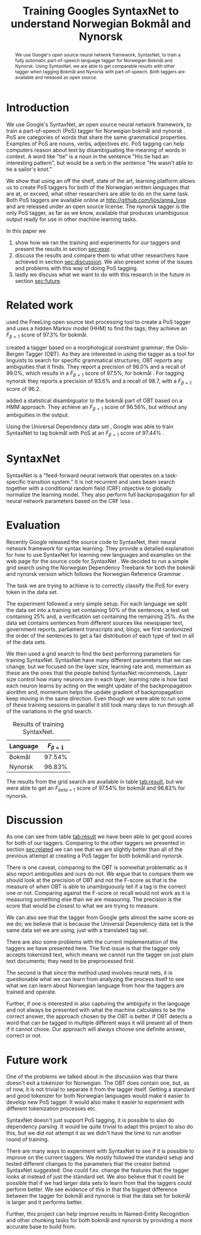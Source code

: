 #+OPTIONS: num:t author:nil date:nil
#+LATEX_CLASS: nik
#+LATEX_CLASS_OPTIONS: [english]
#+LATEX_HEADER: \usepackage{enumitem}
#+LATEX_HEADER: \usepackage[round]{natbib}
#+LATEX_HEADER: \usepackage{breakurl}

#+LATEX_HEADER: \author{Bjarte Johansen \\
#+LATEX_HEADER: Department of Information Science and Media Studies \\
#+LATEX_HEADER: University of Bergen  \\
#+LATEX_HEADER: {\texttt bjarte.johansen@uib.no}}

#+BEGIN_LATEX
  \setlength{\tabcolsep}{3pt}
  \let\oldenumerate\enumerate
  \renewcommand{\enumerate}{
    \oldenumerate
    \setlength{\itemsep}{1pt}
    \setlength{\parskip}{0pt}
    \setlength{\parsep}{0pt}
  }
#+END_LATEX

#+TITLE: Training Googles SyntaxNet to
#+TITLE: understand Norwegian Bokmål and
#+TITLE: Nynorsk

#+BEGIN_abstract
<<sec:abstract>>

We use Google's open source neural network framework, SyntaxNet, to
train a fully automatic part-of-speech language tagger for Norwegian
Bokmål and Nynorsk. Using SyntaxNet, we are able to get comparable
results with other tagger when tagging Bokmål and Nynorsk with
part-of-speech. Both taggers are available and released as open
source.
#+END_abstract

* Introduction
  <<sec:intro>>

  We use Google's SyntaxNet, an open source neural network framework,
  to train a part-of-speech (PoS) tagger for Norwegian bokmål and
  nynorsk \citep{andor2016globally}. PoS are categories of words that
  share the same grammatical properties. Examples of PoS are nouns,
  verbs, adjectives etc. PoS tagging can help computers reason about
  text by disambiguating the meaning of words in context. A word like
  "tie" is a noun in the sentence "His tie had an interesting
  pattern", but would be a verb in the sentence "He wasn't able to tie
  a sailor's knot."

  We show that using an off the shelf, state of the art, learning
  platform allows us to create PoS taggers for both of the Norwegian
  written languages that are at, or exceed, what other researchers are
  able to do on the same task. Both PoS taggers are available online
  at http://github.com/ljos/anna_lyse and are released under an open
  source license. The nynorsk tagger is the only PoS tagger, as far as
  we know, available that produces unambiguous output ready for use in
  other machine learning tasks.

  In this paper we

  1. show how we ran the training and experiments for our taggers
     and present the results in section [[sec:expr]].
  2. discuss the results and compare them to what other researchers
     have achieved in section [[sec:discussion]]. We also present some of
     the issues and problems with this way of doing PoS tagging.
  3. lastly we discuss what we want to do with this research in the
     future in section [[sec:future]].

* Related work
  <<sec:related>>

  \citet{marco2014open} used the FreeLing open source text processing
  tool to create a PoS tagger and uses a hidden Markov model (HHM) to
  find the tags; they achieve an \( F_{\beta=1} \) score of 97.3% for
  bokmål.

  \citet{hagen2000constraint} created a tagger based on a
  morphological constraint grammar; the Oslo-Bergen Tagger (OBT). As
  they are interested in using the tagger as a tool for linguists to
  search for specific grammatical structures, OBT reports any
  ambiguities that it finds. They report a precision of 96.0% and a
  recall of 99.0%, which results in a \( F_{\beta=1} \) score of
  97.5%, for bokmål \citep{bick2015optimizing}. For tagging nynorsk
  they reports a precision of 93.6% and a recall of 98.7, with a \(
  F_{\beta=1} \) score of 96.2.

  \citet{johannessen2011obt+} added a statistical disambiguator to the
  bokmål part of OBT based on a HMM approach. They achieve an \(
  F_{\beta=1} \) score of 96.56%, but without any ambiguities in the
  output.

  Using the Universal Dependency data set
  \citep{ovrelid2016universal}, Google was able to train SyntaxNet to
  tag bokmål with PoS at an \( F_{\beta=1} \) score of 97.44%
  \citep{google2016syntaxnet}.

* SyntaxNet
  SyntaxNet is a "feed-forward neural network that operates on a
  task-specific transition system." It is not recurrent and uses beam
  search together with a conditional random field (CRF) objective to
  globally normalize the learning model. They also perform full
  backpropagation for all neural network parameters based on the CRF
  loss \citep{andor2016globally}.

* Evaluation
  <<sec:expr>>

  Recently Google released the source code to SyntaxNet, their neural
  network framework for syntax learning. They provide a detailed
  explanation for how to use SyntaxNet for learning new languages and
  examples on the web page for the source code for SyntaxNet
  \citep{google2016parsy}. We decided to run a simple grid search
  using the Norwegian Dependency Treebank for both the bokmål and
  nynorsk version which follows the Norwegian Reference Grammar
  \citep{solberg2014norwegian}.

  The task we are trying to achieve is to correctly classify the PoS
  for every token in the data set.

  The experiment followed a very simple setup. For each language we
  split the data set into a training set containing 50% of the
  sentences, a test set containing 25% and, a verification set
  containing the remaining 25%. As the data set contains sentences
  from different sources like newspaper text, government reports,
  parliament transcripts and, blogs, we first randomized the order of
  the sentences to get a fair distribution of each type of text in all
  of the data sets.

  We then used a grid search to find the best performing parameters
  for training SyntaxNet. SyntaxNet have many different parameters
  that we can change, but we focused on the layer size, learning rate
  and, momentum as these are the ones that the people behind SyntaxNet
  recommends. Layer size control how many neurons are in each layer,
  learning rate is how fast each neuron learns by acting on the weight
  update of the backpropagation alorithm and, momentum helps the
  update gradient of backpropagation keep moving in the same
  direction. Even though we were able to run some of these training
  sessions in parallel it still took many days to run through all of
  the variations in the grid search.

  #+NAME: tab:result
  #+CAPTION: Results of training SyntaxNet.
  #+ATTR_LATEX: :align l | r
  | Language | \( F_{\beta=1} \) |
  |----------+-------------------|
  | Bokmål   |            97.54% |
  | Nynorsk  |            96.83% |


  The results from the grid search are available in table [[tab:result]],
  but we were able to get an \( F_{beta=1} \) score of 97.54% for
  bokmål and 96.83% for nynorsk.

* Discussion
  <<sec:discussion>>

  As one can see from table [[tab:result]] we have been able to get good
  scores for both of our taggers. Comparing to the other taggers we
  presented in section [[sec:related]] we can see that we are slightly
  better than all of the previous attempt at creating a PoS tagger for
  both bokmål and nynorsk.

  There is one caveat, comparing to the OBT is somewhat problematic as
  it also report ambiguities and ours do not. We argue that to compare
  them we should look at the precision of OBT and not the F-score as
  that is the measure of when OBT is able to unambiguously tell if a
  tag is the correct one or not. Comparing against the F-score or
  recall would not work as it is measuring something else than we are
  measuring. The precision is the score that would be closest to what
  we are trying to measure.

  We can also see that the tagger from Google gets almost the same
  score as we do; we believe that is because the Universal Dependency
  data set is the same data set we are using, just with a translated
  tag set.

  There are also some problems with the current implementation of the
  taggers we have presented here. The first issue is that the tagger
  only accepts tokenized text, which means we cannot run the tagger on
  just plain text documents; they need to be preprocessed first.

  The second is that since the method used involves neural nets, it is
  questionable what we can learn from analyzing the process itself to
  see what we can learn about Norwegian language from how the taggers
  are trained and operate.

  Further, if one is interested in also capturing the ambiguity in the
  language and not always be presented with what the machine
  calculates to be the correct answer, the approach chosen by the OBT
  is better. If OBT detects a word that can be tagged in multiple
  different ways it will present all of them if it cannot chose. Our
  approach will always choose one definite answer, correct or not.

* Future work
  <<sec:future>>

  One of the problems we talked about in the discussion was that there
  doesn't exit a tokenizer for Norwegian. The OBT does contain one,
  but, as of now, it is not trivial to separate it from the tagger
  itself. Getting a standard and good tokenizer for both Norwegian
  languages would make it easier to develop new PoS tagger. It would
  also make it easier to experiment with different tokenization
  processes etc.

  SyntaxNet doesn't just support PoS tagging, it is possible to also
  do dependency parsing. It would be quite trivial to adapt this
  project to also do this, but we did not attempt it as we didn't have
  the time to run another round of training.

  There are many ways to experiment with SyntaxNet to see if it is
  possible to improve on the current taggers. We mostly followed the
  standard setup and tested different changes to the parameters that
  the creator behind SyntaxNet suggested. One could f.ex. change the
  features that the tagger looks at instead of just the standard
  set. We also believe that it could be possible that if we had larger
  data sets to learn from that the taggers could perform better. We
  see evidence of this in that the biggest difference between the
  tagger for bokmål and nynorsk is that the data set for bokmål is
  larger and it performs better.

  Further, this project can help improve results in Named-Entity
  Recognition and other chunking tasks for both bokmål and nynorsk by
  providing a more accurate base to build from.

#+LATEX: \bibliographystyle{plainnat}
#+LATEX: \bibliography{references}
#+BIBLIOGRAPHY: references plainnat

* Notes                                                            :noexport:
